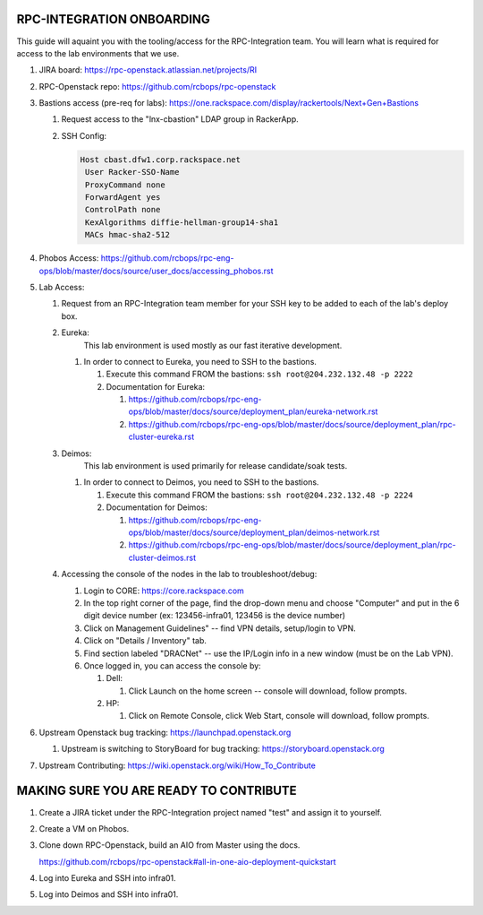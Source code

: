 RPC-INTEGRATION ONBOARDING
~~~~~~~~~~~~~~~~~~~~~~~~~~

This guide will aquaint you with the tooling/access for the 
RPC-Integration team. You will learn what is required for access to
the lab environments that we use.

#. JIRA board: https://rpc-openstack.atlassian.net/projects/RI

#. RPC-Openstack repo: https://github.com/rcbops/rpc-openstack

#. Bastions access (pre-req for labs): https://one.rackspace.com/display/rackertools/Next+Gen+Bastions

   #. Request access to the "lnx-cbastion" LDAP group in RackerApp.

   #. SSH Config:
      
      .. code-block::
         
         Host cbast.dfw1.corp.rackspace.net
          User Racker-SSO-Name
          ProxyCommand none
          ForwardAgent yes
          ControlPath none
          KexAlgorithms diffie-hellman-group14-sha1
          MACs hmac-sha2-512

#. Phobos Access: https://github.com/rcbops/rpc-eng-ops/blob/master/docs/source/user_docs/accessing_phobos.rst
   
#. Lab Access: 
   
   #. Request from an RPC-Integration team member for your SSH key to be added to each of the lab's deploy box.

   #. Eureka:
         This lab environment is used mostly as our fast iterative development.
   
      #. In order to connect to Eureka, you need to SSH to the bastions.
              
         #. Execute this command FROM the bastions: ``ssh root@204.232.132.48 -p 2222``
         
         #. Documentation for Eureka:

            #. https://github.com/rcbops/rpc-eng-ops/blob/master/docs/source/deployment_plan/eureka-network.rst
            #. https://github.com/rcbops/rpc-eng-ops/blob/master/docs/source/deployment_plan/rpc-cluster-eureka.rst
   
   #. Deimos:
         This lab environment is used primarily for release candidate/soak tests.

      #. In order to connect to Deimos, you need to SSH to the bastions.
   
         #. Execute this command FROM the bastions: ``ssh root@204.232.132.48 -p 2224``

         #. Documentation for Deimos:

            #. https://github.com/rcbops/rpc-eng-ops/blob/master/docs/source/deployment_plan/deimos-network.rst
            #. https://github.com/rcbops/rpc-eng-ops/blob/master/docs/source/deployment_plan/rpc-cluster-deimos.rst
  
   #. Accessing the console of the nodes in the lab to troubleshoot/debug:

      #. Login to CORE: https://core.rackspace.com
      
      #. In the top right corner of the page, find the drop-down menu and choose "Computer"
         and put in the 6 digit device number (ex: 123456-infra01, 123456 is the device number)
      
      #. Click on Management Guidelines" -- find VPN details, setup/login to VPN.
      
      #. Click on "Details / Inventory" tab.
      
      #. Find section labeled "DRACNet" -- use the IP/Login info in a new window (must be on the Lab VPN).
      
      #. Once logged in, you can access the console by:
           
         #. Dell:

            #. Click Launch on the home screen -- console will download, follow prompts.
           
         #. HP:

            #. Click on Remote Console, click Web Start, console will download, follow prompts.

#. Upstream Openstack bug tracking: https://launchpad.openstack.org
   
   #. Upstream is switching to StoryBoard for bug tracking: https://storyboard.openstack.org

#. Upstream Contributing: https://wiki.openstack.org/wiki/How_To_Contribute


MAKING SURE YOU ARE READY TO CONTRIBUTE
~~~~~~~~~~~~~~~~~~~~~~~~~~~~~~~~~~~~~~~~

#. Create a JIRA ticket under the RPC-Integration project named "test" and assign it to yourself.

#. Create a VM on Phobos.

#. Clone down RPC-Openstack, build an AIO from Master using the docs.
   
   https://github.com/rcbops/rpc-openstack#all-in-one-aio-deployment-quickstart

#. Log into Eureka and SSH into infra01.

#. Log into Deimos and SSH into infra01.
